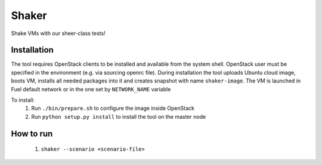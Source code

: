 Shaker
======

Shake VMs with our sheer-class tests!

Installation
------------

The tool requires OpenStack clients to be installed and available from the system shell.
OpenStack user must be specified in the environment (e.g. via sourcing openrc file).
During installation the tool uploads Ubuntu cloud image, boots VM, installs all needed packages
into it and creates snapshot with name ``shaker-image``. The VM is launched in Fuel default network
or in the one set by ``NETWORK_NAME`` variable

To install:
 1. Run ``./bin/prepare.sh`` to configure the image inside OpenStack
 2. Run ``python setup.py install`` to install the tool on the master node

How to run
----------
 1. ``shaker --scenario <scenario-file>``
